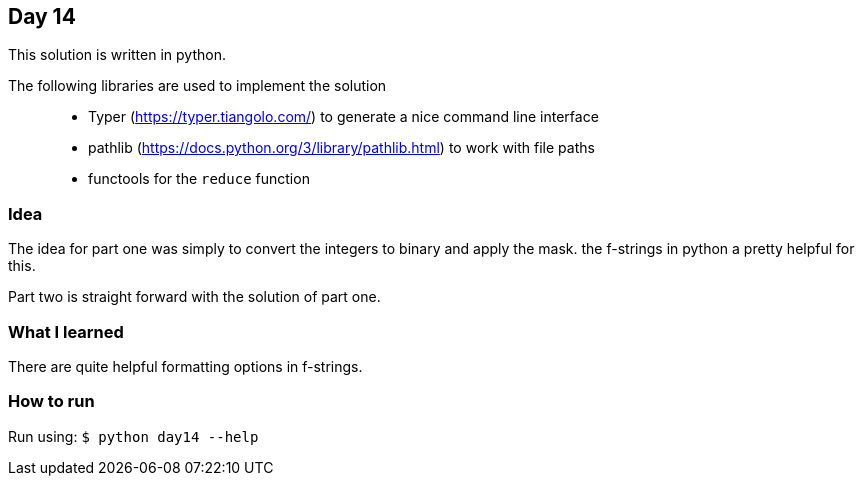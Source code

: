 == Day 14

This solution is written in python.

The following libraries are used to implement the solution::
* Typer (https://typer.tiangolo.com/) to generate a nice command line interface
* pathlib (https://docs.python.org/3/library/pathlib.html) to work with file paths
* functools for the `reduce` function

=== Idea

The idea for part one was simply to convert the integers to binary and apply the mask.
the f-strings in python a pretty helpful for this.

Part two is straight forward with the solution of part one.

=== What I learned

There are quite helpful formatting options in f-strings.

=== How to run

Run using:
`$ python day14 --help`
